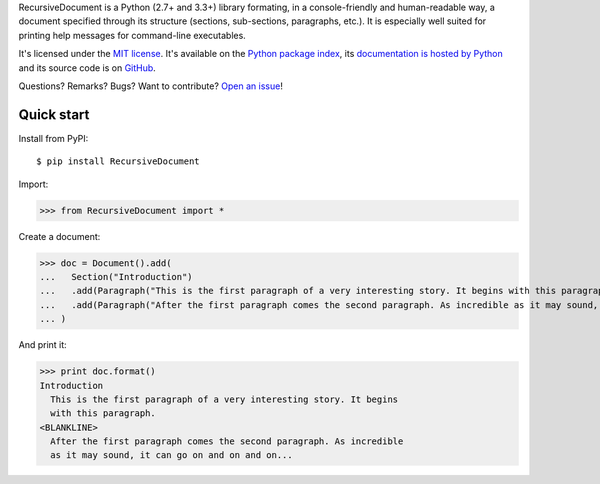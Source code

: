 RecursiveDocument is a Python (2.7+ and 3.3+) library formating, in a console-friendly and human-readable way,
a document specified through its structure (sections, sub-sections, paragraphs, etc.).
It is especially well suited for printing help messages for command-line executables.

It's licensed under the `MIT license <http://choosealicense.com/licenses/mit/>`__.
It's available on the `Python package index <http://pypi.python.org/pypi/RecursiveDocument>`__,
its `documentation is hosted by Python <http://pythonhosted.org/RecursiveDocument>`__
and its source code is on `GitHub <https://github.com/jacquev6/RecursiveDocument>`__.

Questions? Remarks? Bugs? Want to contribute? `Open an issue <https://github.com/jacquev6/RecursiveDocument/issues>`__!

.. image:: https://img.shields.io/travis/jacquev6/RecursiveDocument/master.svg
    :target: https://travis-ci.org/jacquev6/RecursiveDocument

.. image:: https://img.shields.io/coveralls/jacquev6/RecursiveDocument/master.svg
    :target: https://coveralls.io/r/jacquev6/RecursiveDocument

.. image:: https://img.shields.io/codeclimate/github/jacquev6/RecursiveDocument.svg
    :target: https://codeclimate.com/github/jacquev6/RecursiveDocument

.. image:: https://img.shields.io/scrutinizer/g/jacquev6/RecursiveDocument.svg
    :target: https://scrutinizer-ci.com/g/jacquev6/RecursiveDocument

.. image:: https://img.shields.io/pypi/dm/RecursiveDocument.svg
    :target: https://pypi.python.org/pypi/RecursiveDocument

.. image:: https://img.shields.io/pypi/l/RecursiveDocument.svg
    :target: https://pypi.python.org/pypi/RecursiveDocument

.. image:: https://img.shields.io/pypi/v/RecursiveDocument.svg
    :target: https://pypi.python.org/pypi/RecursiveDocument

.. image:: https://pypip.in/py_versions/RecursiveDocument/badge.svg
    :target: https://pypi.python.org/pypi/RecursiveDocument

.. image:: https://pypip.in/status/RecursiveDocument/badge.svg
    :target: https://pypi.python.org/pypi/RecursiveDocument

.. image:: https://img.shields.io/github/issues/jacquev6/RecursiveDocument.svg
    :target: https://github.com/jacquev6/RecursiveDocument/issues

.. image:: https://badge.waffle.io/jacquev6/RecursiveDocument.png?label=ready&title=ready
    :target: https://waffle.io/jacquev6/RecursiveDocument

.. image:: https://img.shields.io/github/forks/jacquev6/RecursiveDocument.svg
    :target: https://github.com/jacquev6/RecursiveDocument/network

.. image:: https://img.shields.io/github/stars/jacquev6/RecursiveDocument.svg
    :target: https://github.com/jacquev6/RecursiveDocument/stargazers

Quick start
===========

Install from PyPI::

    $ pip install RecursiveDocument

Import:

>>> from RecursiveDocument import *

Create a document:

>>> doc = Document().add(
...   Section("Introduction")
...   .add(Paragraph("This is the first paragraph of a very interesting story. It begins with this paragraph."))
...   .add(Paragraph("After the first paragraph comes the second paragraph. As incredible as it may sound, it can go on and on and on..."))
... )

And print it:

>>> print doc.format()
Introduction
  This is the first paragraph of a very interesting story. It begins
  with this paragraph.
<BLANKLINE>
  After the first paragraph comes the second paragraph. As incredible
  as it may sound, it can go on and on and on...
